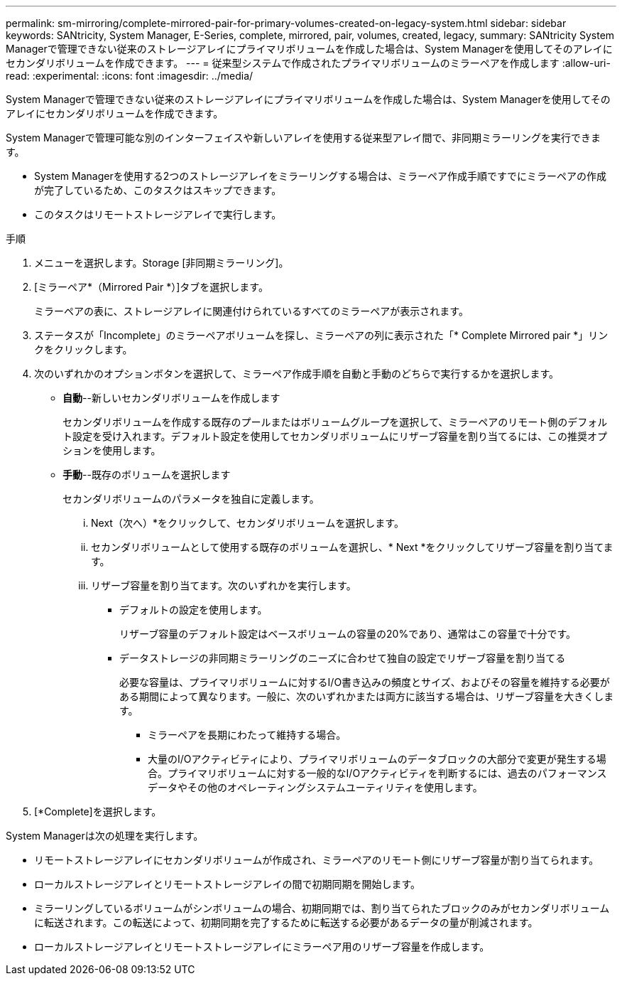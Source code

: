 ---
permalink: sm-mirroring/complete-mirrored-pair-for-primary-volumes-created-on-legacy-system.html 
sidebar: sidebar 
keywords: SANtricity, System Manager, E-Series, complete, mirrored, pair, volumes, created, legacy, 
summary: SANtricity System Managerで管理できない従来のストレージアレイにプライマリボリュームを作成した場合は、System Managerを使用してそのアレイにセカンダリボリュームを作成できます。 
---
= 従来型システムで作成されたプライマリボリュームのミラーペアを作成します
:allow-uri-read: 
:experimental: 
:icons: font
:imagesdir: ../media/


[role="lead"]
System Managerで管理できない従来のストレージアレイにプライマリボリュームを作成した場合は、System Managerを使用してそのアレイにセカンダリボリュームを作成できます。

System Managerで管理可能な別のインターフェイスや新しいアレイを使用する従来型アレイ間で、非同期ミラーリングを実行できます。

* System Managerを使用する2つのストレージアレイをミラーリングする場合は、ミラーペア作成手順ですでにミラーペアの作成が完了しているため、このタスクはスキップできます。
* このタスクはリモートストレージアレイで実行します。


.手順
. メニューを選択します。Storage [非同期ミラーリング]。
. [ミラーペア*（Mirrored Pair *）]タブを選択します。
+
ミラーペアの表に、ストレージアレイに関連付けられているすべてのミラーペアが表示されます。

. ステータスが「Incomplete」のミラーペアボリュームを探し、ミラーペアの列に表示された「* Complete Mirrored pair *」リンクをクリックします。
. 次のいずれかのオプションボタンを選択して、ミラーペア作成手順を自動と手動のどちらで実行するかを選択します。
+
** *自動*--新しいセカンダリボリュームを作成します
+
セカンダリボリュームを作成する既存のプールまたはボリュームグループを選択して、ミラーペアのリモート側のデフォルト設定を受け入れます。デフォルト設定を使用してセカンダリボリュームにリザーブ容量を割り当てるには、この推奨オプションを使用します。

** *手動*--既存のボリュームを選択します
+
セカンダリボリュームのパラメータを独自に定義します。

+
... Next（次へ）*をクリックして、セカンダリボリュームを選択します。
... セカンダリボリュームとして使用する既存のボリュームを選択し、* Next *をクリックしてリザーブ容量を割り当てます。
... リザーブ容量を割り当てます。次のいずれかを実行します。
+
**** デフォルトの設定を使用します。
+
リザーブ容量のデフォルト設定はベースボリュームの容量の20%であり、通常はこの容量で十分です。

**** データストレージの非同期ミラーリングのニーズに合わせて独自の設定でリザーブ容量を割り当てる
+
必要な容量は、プライマリボリュームに対するI/O書き込みの頻度とサイズ、およびその容量を維持する必要がある期間によって異なります。一般に、次のいずれかまたは両方に該当する場合は、リザーブ容量を大きくします。

+
***** ミラーペアを長期にわたって維持する場合。
***** 大量のI/Oアクティビティにより、プライマリボリュームのデータブロックの大部分で変更が発生する場合。プライマリボリュームに対する一般的なI/Oアクティビティを判断するには、過去のパフォーマンスデータやその他のオペレーティングシステムユーティリティを使用します。








. [*Complete]を選択します。


System Managerは次の処理を実行します。

* リモートストレージアレイにセカンダリボリュームが作成され、ミラーペアのリモート側にリザーブ容量が割り当てられます。
* ローカルストレージアレイとリモートストレージアレイの間で初期同期を開始します。
* ミラーリングしているボリュームがシンボリュームの場合、初期同期では、割り当てられたブロックのみがセカンダリボリュームに転送されます。この転送によって、初期同期を完了するために転送する必要があるデータの量が削減されます。
* ローカルストレージアレイとリモートストレージアレイにミラーペア用のリザーブ容量を作成します。

